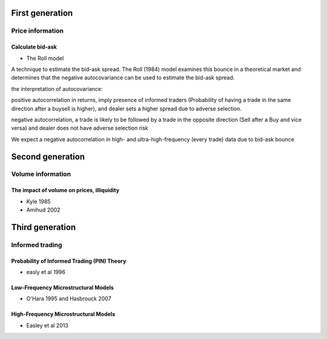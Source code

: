 
================
First generation
================

-----------------
Price information 
-----------------

Calculate bid-ask
-----------------

- The Roll model

A technique to estimate the bid-ask spread. The Roll (1984) model examines this bounce in a theoretical market and determines that the negative autocovariance can be used to estimate the bid-ask spread.

the interpretation of autocovariance:

positive autocorrelation in returns, imply presence of informed traders (Probability of having a trade in the same direction after a buy\sell is higher), and dealer sets a higher spread due to adverse selection.

negative autocorrelation, a trade is likely to be followed by a trade in the opposite direction (Sell after a Buy and vice versa) and dealer does not have adverse selection risk

We expect a negative autocorrelation in high- and ultra-high-frequency (every trade) data due to bid-ask bounce

=================
Second generation
=================

------------------
Volume information
------------------

The impact of volume on prices, illiquidity
-------------------------------------------

- Kyle 1985
- Amihud 2002

================
Third generation 
================

----------------
Informed trading
----------------

Probability of Informed Trading (PIN) Theory
--------------------------------------------

- easly et al 1996

Low-Frequency Microstructural Models
------------------------------------

- O'Hara 1995 and Hasbrouck 2007

High-Frequency Microstructural Models
-------------------------------------

- Easley et al 2013
